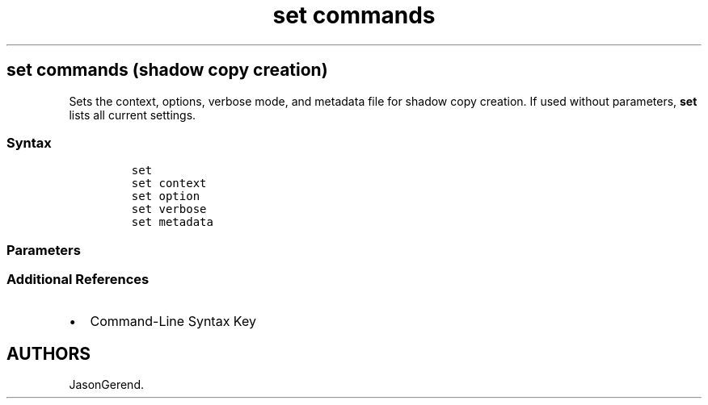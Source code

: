 '\" t
.\" Automatically generated by Pandoc 2.17.0.1
.\"
.TH "set commands" 1 "" "" "" ""
.hy
.SH set commands (shadow copy creation)
.PP
Sets the context, options, verbose mode, and metadata file for shadow
copy creation.
If used without parameters, \f[B]set\f[R] lists all current settings.
.SS Syntax
.IP
.nf
\f[C]
set
set context
set option
set verbose
set metadata
\f[R]
.fi
.SS Parameters
.PP
.TS
tab(@);
lw(35.0n) lw(35.0n).
T{
Parameters
T}@T{
Description
T}
_
T{
set context
T}@T{
Sets the context for shadow copy creation.
T}
T{
set metadata
T}@T{
Sets the name and location of the shadow creation metadata file.
T}
T{
set option
T}@T{
Sets options for shadow copy creation.
T}
T{
set verbose
T}@T{
Turns the verbose output mode on or off.
T}
T{
/?
T}@T{
Displays help at the command prompt.
T}
.TE
.SS Additional References
.IP \[bu] 2
Command-Line Syntax Key
.SH AUTHORS
JasonGerend.
